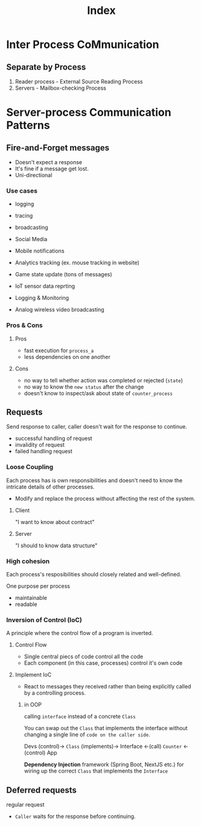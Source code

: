 #+title: Index

* Inter Process CoMmunication
** Separate by Process
1. Reader process - External Source Reading Process
2. Servers - Mailbox-checking Process

* Server-process Communication Patterns
** Fire-and-Forget messages
- Doesn't expect a response
- It's fine if a message get lost.
- Uni-directional

*** Use cases
- logging
- tracing
- broadcasting

- Social Media
- Mobile notifications
- Analytics tracking (ex. mouse tracking in website)
- Game state update (tons of messages)
- IoT sensor data reprting
- Logging & Monitoring
- Analog wireless video broadcasting

*** Pros & Cons
**** Pros
- fast execution for ~process_a~
- less dependencies on one another
**** Cons
- no way to tell whether action was completed or rejected (=state=)
- no way to know the =new status= after the change
- doesn't know to inspect/ask about state of ~counter_process~


** Requests
Send response to caller, caller doesn't wait for the response to continue.
- successful handling of request
- invalidity of request
- failed handling request

*** Loose Coupling
Each process has is own responsibilities and doesn't need to know the intricate details of other processes.

- Modify and replace the process without affecting the rest of the system.

**** Client
"I want to know about contract"
**** Server
"I should to know data structure"
*** High cohesion
Each process's resposibilities should closely related and well-defined.

One purpose per process
- maintainable
- readable

*** Inversion of Control (IoC)
A principle where the control flow of a program is inverted.

**** Control Flow
- Single central piecs of code control all the code
- Each component (in this case, processes) control it's own code

**** Implement IoC
- React to messages they received
  rather than being explicitly called by a controlling process.

***** in OOP
calling ~interface~ instead of a concrete ~Class~

You can swap out the ~Class~ that implements the interface without changing a single line of =code on the caller side=.

Devs (control)-> ~Class~ (implements)-> Interface <-(call) ~Counter~ <-(control) App

*Dependency Injection* framework (Spring Boot, NextJS etc.) for wiring up the correct ~Class~ that implements the ~Interface~


** Deferred requests
regular request
- =Caller= waits for the response before continuing.
